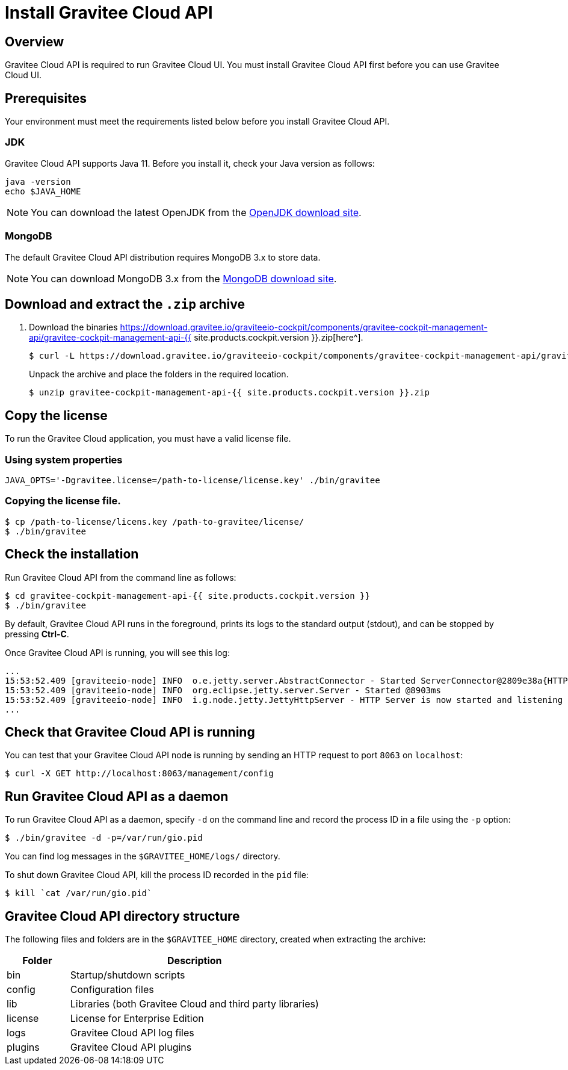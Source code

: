 = Install Gravitee Cloud API
:page-sidebar: cockpit_sidebar
:page-permalink: cockpit/3.x/cockpit_installguide_management_api_install_zip.html
:page-folder: cockpit/installation-guide
:page-description: Gravitee Cloud - Management API - Installation with .zip
:page-keywords: Gravitee.io, API Platform, API Management, Cockpit, documentation, manual, guide, reference, api

== Overview

Gravitee Cloud API is required to run Gravitee Cloud UI. You must install Gravitee Cloud API first before you can use Gravitee Cloud UI.

== Prerequisites

Your environment must meet the requirements listed below before you install Gravitee Cloud API.

=== JDK

Gravitee Cloud API supports Java 11. Before you install it, check your Java version as follows:

[source,bash]
----
java -version
echo $JAVA_HOME
----

NOTE: You can download the latest OpenJDK from the https://jdk.java.net/archive/[OpenJDK download site^].

=== MongoDB

The default Gravitee Cloud API distribution requires MongoDB 3.x to store data.

NOTE: You can download MongoDB 3.x from the https://www.mongodb.org/downloads#production[MongoDB download site^].

== Download and extract the `.zip` archive

. Download the binaries https://download.gravitee.io/graviteeio-cockpit/components/gravitee-cockpit-management-api/gravitee-cockpit-management-api-{{ site.products.cockpit.version }}.zip[here^].
+
[source,bash]
[subs="attributes"]
$ curl -L https://download.gravitee.io/graviteeio-cockpit/components/gravitee-cockpit-management-api/gravitee-cockpit-management-api-{{ site.products.cockpit.version }}.zip -o gravitee-cockpit-management-api-{{ site.products.cockpit.version }}.zip
+
Unpack the archive and place the folders in the required location.
+
[source,bash]
[subs="attributes"]
$ unzip gravitee-cockpit-management-api-{{ site.products.cockpit.version }}.zip

== Copy the license

To run the Gravitee Cloud application, you must have a valid license file.

=== Using system properties

[source,bash]
----
JAVA_OPTS='-Dgravitee.license=/path-to-license/license.key' ./bin/gravitee
----

=== Copying the license file.

[source,bash]
----
$ cp /path-to-license/licens.key /path-to-gravitee/license/
$ ./bin/gravitee
----

== Check the installation

Run Gravitee Cloud API from the command line as follows:

[source,bash]
----
$ cd gravitee-cockpit-management-api-{{ site.products.cockpit.version }}
$ ./bin/gravitee
----

By default, Gravitee Cloud API runs in the foreground, prints its logs to the standard output (stdout), and can be stopped
by pressing *Ctrl-C*.

Once Gravitee Cloud API is running, you will see this log:

[source,bash]
[subs="attributes"]
...
15:53:52.409 [graviteeio-node] INFO  o.e.jetty.server.AbstractConnector - Started ServerConnector@2809e38a{HTTP/1.1, (http/1.1)}{0.0.0.0:8063}
15:53:52.409 [graviteeio-node] INFO  org.eclipse.jetty.server.Server - Started @8903ms
15:53:52.409 [graviteeio-node] INFO  i.g.node.jetty.JettyHttpServer - HTTP Server is now started and listening on port 8063
...

== Check that Gravitee Cloud API is running

You can test that your Gravitee Cloud API node is running by sending an HTTP request to port `8063` on `localhost`:

[source,bash]
----
$ curl -X GET http://localhost:8063/management/config
----

== Run Gravitee Cloud API as a daemon

To run Gravitee Cloud API as a daemon, specify `-d` on the command line and record the process ID in a file using the `-p` option:

[source,bash]
----
$ ./bin/gravitee -d -p=/var/run/gio.pid
----

You can find log messages in the `$GRAVITEE_HOME/logs/` directory.

To shut down Gravitee Cloud API, kill the process ID recorded in the `pid` file:

[source,bash]
----
$ kill `cat /var/run/gio.pid`
----

== Gravitee Cloud API directory structure

The following files and folders are in the `$GRAVITEE_HOME` directory, created when extracting the archive:

[width="100%",cols="20%,80%",frame="topbot",options="header"]
|======================
|Folder    |Description
|bin       |Startup/shutdown scripts
|config    |Configuration files
|lib       |Libraries (both Gravitee Cloud and third party libraries)
|license   |License for Enterprise Edition
|logs      |Gravitee Cloud API log files
|plugins   |Gravitee Cloud API plugins
|======================
